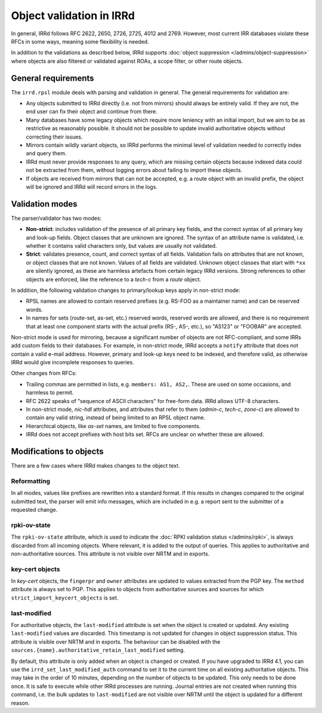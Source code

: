 =========================
Object validation in IRRd
=========================

In general, IRRd follows RFC 2622, 2650, 2726, 2725, 4012 and 2769.
However, most current IRR databases violate these RFCs in some
ways, meaning some flexibility is needed.

In addition to the validations as described below, IRRd supports
:doc:`object suppression </admins/object-suppression>` where objects are also
filtered or validated against ROAs, a scope filter, or other route objects.


General requirements
--------------------
The ``irrd.rpsl`` module deals with parsing and validation in general.
The general requirements for validation are:

* Any objects submitted to IRRd directly (i.e. not from mirrors)
  should always be entirely valid. If they are not, the end user
  can fix their object and continue from there.
* Many databases have some legacy objects which require more
  leniency with an initial import, but we aim to be as restrictive
  as reasonably possible. It should not be possible to update invalid
  authoritative objects without correcting their issues.
* Mirrors contain wildly variant objects, so IRRd performs the minimal
  level of validation needed to correctly index and query them.
* IRRd must never provide responses to any query, which
  are missing certain objects because indexed data could not be extracted
  from them, without logging errors about failing to import these objects.
* If objects are received from mirrors that can not be accepted, e.g.
  a route object with an invalid prefix, the object will be ignored and
  IRRd will record errors in the logs.


Validation modes
----------------
The parser/validator has two modes:

* **Non-strict**: includes validation of the presence of all primary key
  fields, and the correct syntax of all primary key and look-up fields.
  Object classes that are unknown are ignored. The syntax of an attribute
  name is validated, i.e. whether it contains valid characters only,
  but values are usually not validated.
* **Strict**: validates presence, count, and correct syntax of all fields.
  Validation fails on attributes that are not known, or object classes
  that are not known. Values of all fields are validated.
  Unknown object classes that start with ``*xx`` are silently ignored,
  as these are harmless artefacts from certain legacy IRRd versions.
  Strong references to other objects are enforced, like the reference
  to a `tech-c` from a `route` object.

In addition, the following validation changes to primary/lookup keys apply
in non-strict mode:

* RPSL names are allowed to contain reserved prefixes (e.g. RS-FOO as
  a maintainer name) and can be reserved words.
* In names for sets (route-set, as-set, etc.) reserved words, reserved
  words are allowed, and there is no requirement that at least one
  component starts with the actual prefix (RS-, AS-, etc.), so
  "AS123" or "FOOBAR" are accepted.

Non-strict mode is used for mirroring, because a significant number
of objects are not RFC-compliant, and some IRRs add custom fields
to their databases. For example, in non-strict mode, IRRd accepts a
``notify`` attribute that does not contain a valid e-mail address.
However, primary and look-up keys need to be indexed,
and therefore valid, as otherwise IRRd would give incomplete responses
to queries.

Other changes from RFCs:

* Trailing commas are permitted in lists, e.g. ``members: AS1, AS2,``.
  These are used on some occasions, and harmless to permit.
* RFC 2622 speaks of "sequence of ASCII characters" for free-form data.
  IRRd allows UTF-8 characters.
* In non-strict mode, `nic-hdl` attributes, and attributes that refer
  to them (`admin-c`, `tech-c`, `zone-c`) are allowed to contain any
  valid string, instead of being limited to an RPSL object name.
* Hierarchical objects, like `as-set` names, are limited to five
  components.
* IRRd does not accept prefixes with host bits set. RFCs are unclear
  on whether these are allowed.


Modifications to objects
------------------------
There are a few cases where IRRd makes changes to the object text.

Reformatting
^^^^^^^^^^^^
In all modes, values like prefixes are rewritten into a standard format.
If this results in changes compared to the original submitted text, the
parser will emit info messages, which are included in e.g. a report sent
to the submitter of a requested change.

rpki-ov-state
^^^^^^^^^^^^^
The ``rpki-ov-state`` attribute, which is used to indicate the
:doc:`RPKI validation status </admins/rpki>`, is always discarded from all
incoming objects. Where relevant, it is added to the output of queries.
This applies to authoritative and non-authoritative sources.
This attribute is not visible over NRTM and in exports.

key-cert objects
^^^^^^^^^^^^^^^^
In `key-cert` objects, the ``fingerpr`` and ``owner`` attributes are
updated to values extracted from the PGP key. The ``method`` attribute is
always set to PGP. This applies to objects from authoritative sources and
sources for which ``strict_import_keycert_objects`` is set.

.. _last-modified:

last-modified
^^^^^^^^^^^^^
For authoritative objects, the ``last-modified`` attribute is set when
the object is created or updated. Any existing ``last-modified`` values are
discarded. This timestamp is not updated for changes in object suppression
status. This attribute is visible over NRTM and in exports. The behaviour
can be disabled with the ``sources.{name}.authoritative_retain_last_modified``
setting.

By default, this attribute is only added when an object is changed or
created. If you have upgraded to IRRd 4.1, you can use the
``irrd_set_last_modified_auth`` command to set it to the current time on
all existing authoritative objects.
This may take in the order of 10 minutes, depending
on the number of objects to be updated. This only needs to be done once.
It is safe to execute while other IRRd processes are running.
Journal entries are not created when running this command, i.e. the bulk
updates to ``last-modified`` are not visible over NRTM until the object
is updated for a different reason.
